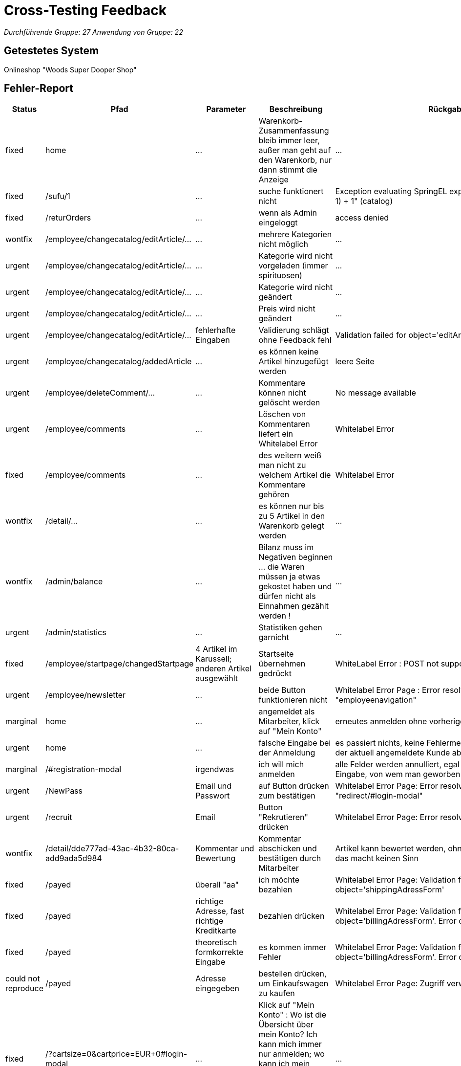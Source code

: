 = Cross-Testing Feedback

__Durchführende Gruppe: 27__
__Anwendung von Gruppe: 22__

== Getestetes System
Onlineshop "Woods Super Dooper Shop"

== Fehler-Report
// See http://asciidoctor.org/docs/user-manual/#tables
[options="header"]
|===
| Status | Pfad | Parameter | Beschreibung | Rückgabe 
| fixed | home | … | Warenkorb-Zusammenfassung bleib immer leer, außer man geht auf den Warenkorb, nur dann stimmt die Anzeige | … 
| fixed | /sufu/1 | … | suche funktionert nicht | Exception evaluating SpringEL expression: "split * (number-1) + 1" (catalog) 
| fixed | /returOrders | … | wenn als Admin eingeloggt | access denied 
| wontfix | /employee/changecatalog/editArticle/... | … | mehrere Kategorien nicht möglich | … 
| urgent | /employee/changecatalog/editArticle/... | … | Kategorie wird nicht vorgeladen (immer spirituosen) | … 
| urgent | /employee/changecatalog/editArticle/... | … | Kategorie wird nicht geändert | … 
| urgent | /employee/changecatalog/editArticle/... | … | Preis wird nicht geändert | … 
| urgent | /employee/changecatalog/editArticle/... | fehlerhafte Eingaben | Validierung schlägt ohne Feedback fehl | Validation failed for object='editArticleForm'. Error count: 1 
| urgent | /employee/changecatalog/addedArticle | … | es können keine Artikel hinzugefügt werden | leere Seite 
| urgent | /employee/deleteComment/... | … | Kommentare können nicht gelöscht werden | No message available 
| urgent | /employee/comments | ... | Löschen von Kommentaren liefert ein Whitelabel Error | Whitelabel Error
| fixed | /employee/comments | ... | des weitern weiß man nicht zu welchem Artikel die Kommentare gehören | Whitelabel Error
| wontfix | /detail/... | … | es können nur bis zu 5 Artikel in den Warenkorb gelegt werden | ... 
| wontfix | /admin/balance | ... | Bilanz muss im Negativen beginnen ... die Waren müssen ja etwas gekostet haben und dürfen nicht als Einnahmen gezählt werden ! | ...
| urgent | /admin/statistics | ... | Statistiken gehen garnicht | ... 
| fixed | /employee/startpage/changedStartpage | 4 Artikel im Karussell; anderen Artikel ausgewählt | Startseite übernehmen gedrückt | WhiteLabel Error : POST not supported
| urgent | /employee/newsletter | … | beide Button funktionieren nicht | Whitelabel Error Page : Error resolving template "employeenavigation"
| marginal | home | ... | angemeldet als Mitarbeiter, klick auf "Mein Konto"|erneutes anmelden ohne vorheriges abmelden möglich
| urgent | home | ... | falsche Eingabe bei der Anmeldung | es passiert nichts, keine Fehlermeldung, stattdessen wird der aktuell angemeldete Kunde abgemeldet
| marginal | /#registration-modal | irgendwas | ich will mich anmelden | alle Felder werden annulliert, egal was man falsch eingibt; Eingabe, von wem man geworben wurde?
| urgent | /NewPass | Email und Passwort | auf Button drücken zum bestätigen | Whitelabel Error Page: Error resolving template "redirect/#login-modal"
| urgent | /recruit | Email | Button "Rekrutieren" drücken | Whitelabel Error Page: Error resolving template "/index"
| wontfix | /detail/dde777ad-43ac-4b32-80ca-add9ada5d984 | Kommentar und Bewertung | Kommentar abschicken und bestätigen durch Mitarbeiter | Artikel kann bewertet werden, ohne ihn gekauft zu haben, das macht keinen Sinn
| fixed | /payed | überall "aa" | ich möchte bezahlen | Whitelabel Error Page: Validation failed for object='shippingAdressForm'
| fixed | /payed | richtige Adresse, fast richtige Kreditkarte | bezahlen drücken | Whitelabel Error Page: Validation failed for object='billingAdressForm'. Error count: 13
| fixed | /payed | theoretisch formkorrekte Eingabe | es kommen immer Fehler | Whitelabel Error Page: Validation failed for object='billingAdressForm'. Error count: 13
| could not reproduce | /payed | Adresse eingegeben | bestellen drücken, um Einkaufswagen zu kaufen | Whitelabel Error Page: Zugriff verweigert
| fixed | /?cartsize=0&cartprice=EUR+0#login-modal | ... | Klick auf "Mein Konto" : Wo ist die Übersicht über mein Konto? Ich kann mich immer nur anmelden; wo kann ich mein Rabattguthaben einsehen? Warum wird kein Rabatt bei der Bestellung verrechnet?| ...
| marginal | /cart | nothing | ich kann leere Bestellungen machen|...
| urgent | /admin/changeuser/editUser/3 | unterschiedliche Passwörter | Passwörter müssen nicht gleich sein, werden nicht verglichen | Userstatus geändert
| urgent | /employee/orders/accept/1 | ... | Admin hat die Bestellung angenommen, versuche sie mit dem Mitarbeiter nochmal anzunehmen | Whitelabel Error Page: No value present
| urgent | /#registration-modal | asd@asd | asd@asd.irgendwas sollte erst gehen|
| urgent | redirect/#login-modal | | | Error resolving template "redirect/#login-modal", template might not exist
| fixed | "Mein Konto" | | Kein Zugriff auf Schaltfläche |
| urgent | employee/newsletter/changeNewsletter | | Neuer Newsletter | Error resolving template "employeenavigation", template might not exist
| urgent | /employee/newsletter/oldAbos | | Alter Newsletter | Error resolving template "employeenavigation", template might not exist
| fixed | /admin/changeuser/addedUser | | "neuen" User asd als Admin hinzufügen, obwohl bereits existiert | Whitelabel Error Page: User with name asd already exists!
| fixed | /admin/changeuser/addedUser | | neuen User "wer" anlegen als Admin | There was an unexpected error (type=Internal Server Error, status=500).
org.hibernate.TransientPropertyValueException: object references an unsaved transient instance - save the transient instance before flushing : internetkaufhaus.entities.ConcreteUserAccount.userAccount -> org.salespointframework.useraccount.UserAccount; nested exception is java.lang.IllegalStateException: org.hibernate.TransientPropertyValueException: object references an unsaved transient instance - save the transient instance before flushing : internetkaufhaus.entities.ConcreteUserAccount.userAccount -> org.salespointframework.useraccount.UserAccount

| fixed | /returOrders | | als Admin eingeloggt | Whitelabel Error Page: Zugriff verweigert
|===

== Sonstiges
* Übersicht über das eigene Konto zur Einsicht und Änderung seiner eigenen Daten, seines Rabattkontos und der Bestellungen fehlt komplett (vielleicht unter Rückgabe?)
* es ist nahezu unmöglich etwas zu bestellen, da ich meine Fehler bei der Eingabe nicht angezeigt bekomme -> testen der Retouren unmöglich
* Nachbestellungen tauchen in den Bilanzen nicht mit auf
* keine Unterscheidung zwischen Einkaufspreis und Verkaufspreis; theoretisch macht das Unternehmen somit keinen Gewinn/ nur Verluste
* Admin und Mitarbeiter können auch normal shoppen, sollte nicht möglich sein
* Optik der Anwendung
* Fehlende Features (Rabattbehandlung, Kunden werben Kunden, ...)
* Interaktion mit der Anwendung (Usability)
**  Bestellen kaum möglich (man bekommt andauernd Whitelabel Errors) und die Eingaben werden immer wieder gelöscht, so dass man alles immer wieder von vorn eingeben muss. Des Weiteren weiß man noch nicht mal was man falsch eingegeben hat !
** Admineinkäufe müssen als Abzüge in der Endbilanz eingefügt werden

== Verbesserungsvorschläge
* Funktionalitäten der oben aufgeführten Anwendungsfälle wieder herstellen
